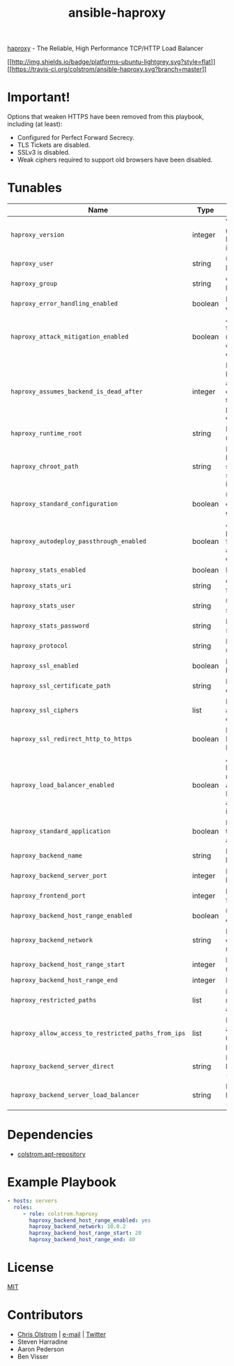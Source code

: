 #+TITLE: ansible-haproxy

[[http://www.haproxy.org/][haproxy]] - The Reliable, High Performance TCP/HTTP Load Balancer

[[#][[[http://img.shields.io/badge/platforms-ubuntu-lightgrey.svg?style=flat]]]]
[[#][[[https://travis-ci.org/colstrom/ansible-haproxy.svg?branch=master]]]]

* Important!

Options that weaken HTTPS have been removed from this playbook, including (at least):

- Configured for Perfect Forward Secrecy.
- TLS Tickets are disabled.
- SSLv3 is disabled.
- Weak ciphers required to support old browsers have been disabled.

* Tunables

|-----------------------------------------------------+---------+--------------------------------------------------------------------------------|
| Name                                                | Type    | Description                                                                    |
|-----------------------------------------------------+---------+--------------------------------------------------------------------------------|
| ~haproxy_version~                                   | integer | Version number of haproxy to install                                           |
| ~haproxy_user~                                      | string  | User to run haproxy as                                                         |
| ~haproxy_group~                                     | string  | Group to run haproxy as                                                        |
| ~haproxy_error_handling_enabled~                    | boolean | Handle errors?                                                                 |
| ~haproxy_attack_mitigation_enabled~                 | boolean | Aggressively favour resiliency over compatibility?                             |
| ~haproxy_assumes_backend_is_dead_after~             | integer | If a backend has not accepted the connection in this long, it's probably dead. |
| ~haproxy_runtime_root~                              | string  | Directory for runtime data                                                     |
| ~haproxy_chroot_path~                               | string  | Directory haproxy should sandbox itself into                                   |
| ~haproxy_standard_configuration~                    | boolean | Use the config generators?                                                     |
| ~haproxy_autodeploy_passthrough_enabled~            | boolean | Allow passthrough for automated deployment                                     |
| ~haproxy_stats_enabled~                             | boolean | Enable stats                                                                   |
| ~haproxy_stats_uri~                                 | string  | Context path for stats UI                                                      |
| ~haproxy_stats_user~                                | string  | Username for stats                                                             |
| ~haproxy_stats_password~                            | string  | Password for stats                                                             |
| ~haproxy_protocol~                                  | string  | Protocol to use                                                                |
| ~haproxy_ssl_enabled~                               | boolean | Enable SSL handling?                                                           |
| ~haproxy_ssl_certificate_path~                      | string  | Path to SSL certificate                                                        |
| ~haproxy_ssl_ciphers~                               | list    | Ranked set of acceptable ciphers                                               |
| ~haproxy_ssl_redirect_http_to_https~                | boolean | Redirect HTTP to HTTPS                                                         |
| ~haproxy_load_balancer_enabled~                     | boolean | Adjust backend names to accomodate ELBs from aws-infrastructure                |
| ~haproxy_standard_application~                      | boolean | Is this a typical application?                                                 |
| ~haproxy_backend_name~                              | string  | Name for the backend.                                                          |
| ~haproxy_backend_server_port~                       | integer | Port for backend.                                                              |
| ~haproxy_frontend_port~                             | integer | Port for frontend.                                                             |
| ~haproxy_backend_host_range_enabled~                | boolean | Use a range of IPs                                                             |
| ~haproxy_backend_network~                           | string  | First three octets of a IP range                                               |
| ~haproxy_backend_host_range_start~                  | integer | Beginning of range                                                             |
| ~haproxy_backend_host_range_end~                    | integer | End of range                                                                   |
| ~haproxy_restricted_paths~                          | list    | Paths to restrict access to                                                    |
| ~haproxy_allow_access_to_restricted_paths_from_ips~ | list    | IPs to allow access to restricted paths                                        |
| ~haproxy_backend_server_direct~                     | string  | Backend hostname (ignores ELB)                                                 |
| ~haproxy_backend_server_load_balancer~              | string  | Backend hostname (targets ELB)                                                 |
|-----------------------------------------------------+---------+--------------------------------------------------------------------------------|

* Dependencies

-  [[https://github.com/colstrom/ansible-apt-repository/][colstrom.apt-repository]]

* Example Playbook

#+BEGIN_SRC yaml
  - hosts: servers
    roles:
       - role: colstrom.haproxy
         haproxy_backend_host_range_enabled: yes
         haproxy_backend_network: 10.0.2
         haproxy_backend_host_range_start: 20
         haproxy_backend_host_range_end: 40
#+END_SRC

* License

[[https://tldrlegal.com/license/mit-license][MIT]]

* Contributors

-  [[https://colstrom.github.io/][Chris Olstrom]] | [[mailto:chris@olstrom.com][e-mail]] | [[https://twitter.com/ChrisOlstrom][Twitter]]
-  Steven Harradine
-  Aaron Pederson
-  Ben Visser
